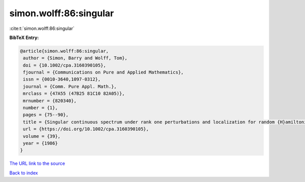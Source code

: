 simon.wolff:86:singular
=======================

:cite:t:`simon.wolff:86:singular`

**BibTeX Entry:**

.. code-block:: bibtex

   @article{simon.wolff:86:singular,
    author = {Simon, Barry and Wolff, Tom},
    doi = {10.1002/cpa.3160390105},
    fjournal = {Communications on Pure and Applied Mathematics},
    issn = {0010-3640,1097-0312},
    journal = {Comm. Pure Appl. Math.},
    mrclass = {47A55 (47B25 81C10 82A05)},
    mrnumber = {820340},
    number = {1},
    pages = {75--90},
    title = {Singular continuous spectrum under rank one perturbations and localization for random {H}amiltonians},
    url = {https://doi.org/10.1002/cpa.3160390105},
    volume = {39},
    year = {1986}
   }
`The URL link to the source <ttps://doi.org/10.1002/cpa.3160390105}>`_


`Back to index <../By-Cite-Keys.html>`_
